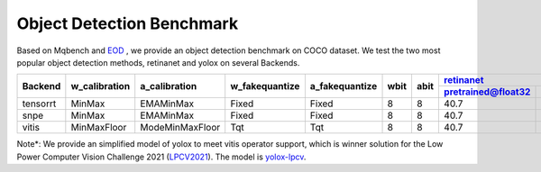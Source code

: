Object Detection Benchmark
==========================

Based on Mqbench and `EOD <https://github.com/ModelTC/EOD>`_ , we provide an object detection benchmark on COCO dataset.
We test the two most popular object detection methods, retinanet and yolox on several Backends.

+----------+---------------+----------------+----------------+----------------+------+------+-------------------------------------------------------------------------------------------------------------+------------------------------------------------------------------------------------------------------------+
| Backend  | w_calibration | a_calibration  | w_fakequantize | a_fakequantize | wbit | abit | `retinanet <https://github.com/ModelTC/EOD/blob/main/configs/det/retinanet/retinanet-r18-improve.yaml>`_    |     `yolox <https://github.com/ModelTC/EOD/blob/main/configs/det/retinanet/yolox_s_ret_a1_comloc.yaml>`_   |
+          +               +                +                +                +      +      +-------------------------+----------------------+------------------------------------------------------------+-------------------------+-------------------+--------------------------------------------------------------+
|          |               |                |                |                |      |      | pretrained@float32      | calibration@int8     |  qat@int8                                                  | pretrained@float32      | calibration@int8  |  qat@int8                                                    |
+==========+===============+================+================+================+======+======+=========================+======================+============================================================+=========================+===================+==============================================================+
| tensorrt | MinMax        | EMAMinMax      | Fixed          | Fixed          | 8    | 8    | 40.7                    | 40.5                 | 40.7                                                       | 40.5                    | 39.4              | 39.8                                                         |
+----------+---------------+----------------+----------------+----------------+------+------+-------------------------+----------------------+------------------------------------------------------------+-------------------------+-------------------+--------------------------------------------------------------+
| snpe     | MinMax        | EMAMinMax      | Fixed          | Fixed          | 8    | 8    | 40.7                    | 39.7                 | 40.2                                                       | 40.5                    | 38.1              | 39.8                                                         |
+----------+---------------+----------------+----------------+----------------+------+------+-------------------------+----------------------+------------------------------------------------------------+-------------------------+-------------------+--------------------------------------------------------------+
| vitis    | MinMaxFloor   | ModeMinMaxFloor| Tqt            | Tqt            | 8    | 8    | 40.7                    | 39.0                 | 40.1                                                       | 29.3*                   | 25.3              | 27.4                                                         |
+----------+---------------+----------------+----------------+----------------+------+------+-------------------------+----------------------+------------------------------------------------------------+-------------------------+-------------------+--------------------------------------------------------------+

Note*: We provide an simplified model of yolox to meet vitis operator support, which is winner solution for the Low Power Computer Vision Challenge 2021 (`LPCV2021 <https://github.com/ModelTC/LPCV2021_Winner_Solution>`_). The model is `yolox-lpcv <https://github.com/ModelTC/EOD/blob/main/configs/det/yolox/yolox_fpga.yaml>`_.


